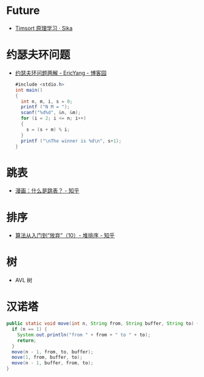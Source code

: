 * Future
  + [[https://sikasjc.github.io/2018/07/25/timsort/][Timsort 原理学习 · Sika]]

* 约瑟夫环问题
  + [[https://www.cnblogs.com/ericyang/archive/2009/09/04/1560478.html][约瑟夫环问题两解 - EricYang - 博客园]]
    #+begin_src java
      #include <stdio.h>
      int main()
      {
        int n, m, i, s = 0;
        printf ("N M = ");
        scanf("%d%d", &n, &m);
        for (i = 2; i <= n; i++)
        {
          s = (s + m) % i;
        }
        printf ("\nThe winner is %d\n", s+1);
      }
    #+end_src
* 跳表
  + [[https://zhuanlan.zhihu.com/p/53975333][漫画：什么是跳表？ - 知乎]]

* 排序
  + [[https://zhuanlan.zhihu.com/p/45725214][算法从入门到“放弃”（10）- 堆排序 - 知乎]]

* 树
  + AVL 树

* 汉诺塔
  #+begin_src java
    public static void move(int n, String from, String buffer, String to) {
      if (n == 1) {
        System.out.println("from " + from + " to " + to);
        return;
      }
      move(n - 1, from, to, buffer);
      move(1, from, buffer, to);
      move(n - 1, buffer, from, to);
    }
  #+end_src

